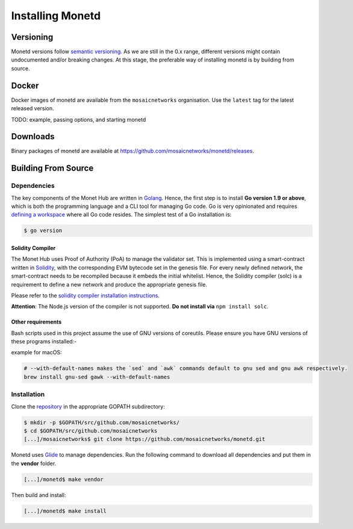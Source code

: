 .. _install_rst:

Installing Monetd
=================

Versioning
++++++++++

Monetd versions follow `semantic versioning <https://semver.org>`__. As we are
still in the 0.x range, different versions might contain undocumented and/or
breaking changes. At this stage, the preferable way of installing monetd is by
building from source.

Docker
++++++

Docker images of monetd are available from the ``mosaicnetworks`` organisation.
Use the ``latest`` tag for the latest released version.

TODO: example, passing options, and starting monetd

Downloads
+++++++++

Binary packages of monetd are available at
`<https://github.com/mosaicnetworks/monetd/releases>`__.


Building From Source
++++++++++++++++++++

Dependencies
------------

The key components of the Monet Hub are written in 
`Golang <https://golang.org/>`__. Hence, the first step is to install **Go 
version 1.9 or above**, which is both the programming language and a CLI tool
for managing Go code. Go is very opinionated and requires `defining a
workspace <https://golang.org/doc/code.html#Workspaces>`__ where all Go code 
resides. The simplest test of a Go installation is:

.. code:: bash

    $ go version

Solidity Compiler
~~~~~~~~~~~~~~~~~

The Monet Hub uses Proof of Authority (PoA) to manage the validator set. This is 
implemented using a smart-contract written in
`Solidity <https://solidity.readthedocs.io/en/develop/introduction-to-smart-contracts.html>`__,
with the corresponding EVM bytecode set in the genesis file. For every newly 
defined network, the smart-contract needs to be recompiled because it embeds the
initial whitelist. Hence, the Solidity compiler (solc) is a requirement to
define a new network and produce the appropriate genesis file.

Please refer to the `solidity compiler installation
instructions <https://solidity.readthedocs.io/en/develop/installing-solidity.html>`__.

**Attention**: The Node.js version of the compiler is not supported. **Do not
install via** ``npm install solc``.

Other requirements
~~~~~~~~~~~~~~~~~~

Bash scripts used in this project assume the use of GNU versions of coreutils. 
Please ensure you have GNU versions of these programs installed:-

example for macOS:

.. code:: bash

    # --with-default-names makes the `sed` and `awk` commands default to gnu sed and gnu awk respectively.
    brew install gnu-sed gawk --with-default-names

Installation
------------

Clone the `repository <https://github.com/mosaicnetworks/monetd>`__ in the 
appropriate GOPATH subdirectory:

.. code:: bash

    $ mkdir -p $GOPATH/src/github.com/mosaicnetworks/
    $ cd $GOPATH/src/github.com/mosaicnetworks
    [...]/mosaicnetworks$ git clone https://github.com/mosaicnetworks/monetd.git

Monetd uses `Glide <http://github.com/Masterminds/glide>`__ to manage
dependencies. Run the following command to download all dependencies and put
them in the **vendor** folder.

.. code:: bash

    [...]/monetd$ make vendor

Then build and install:

.. code:: bash

    [...]/monetd$ make install
